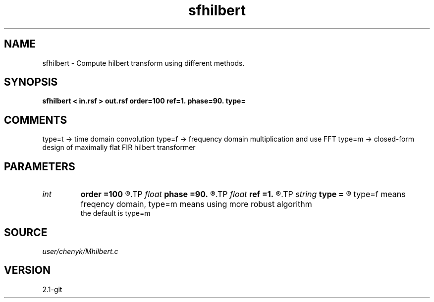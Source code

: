 .TH sfhilbert 1  "APRIL 2019" Madagascar "Madagascar Manuals"
.SH NAME
sfhilbert \- Compute hilbert transform using different methods. 
.SH SYNOPSIS
.B sfhilbert < in.rsf > out.rsf order=100 ref=1. phase=90. type=
.SH COMMENTS
type=t -> time domain convolution
type=f -> frequency domain multiplication and use FFT
type=m -> closed-form design of maximally flat FIR hilbert transformer

.SH PARAMETERS
.PD 0
.TP
.I int    
.B order
.B =100
.R  	Hilbert transformer order if type=m
.TP
.I float  
.B phase
.B =90.
.R  	phase shift (in degrees)
.TP
.I float  
.B ref
.B =1.
.R  	Hilbert transformer reference (0.5 < ref <= 1) if type=m
.TP
.I string 
.B type
.B =
.R  	Choosing hilbert transform method, type=t means time domain, 
       type=f means freqency domain, type=m means using more robust algorithm
       the default is type=m
.SH SOURCE
.I user/chenyk/Mhilbert.c
.SH VERSION
2.1-git
